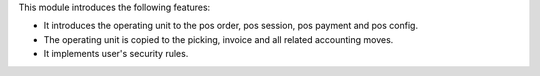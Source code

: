 This module introduces the following features:

- It introduces the operating unit to the pos order, pos session, pos payment and pos config.
- The operating unit is copied to the picking, invoice and all related accounting moves.
- It implements user's security rules.
